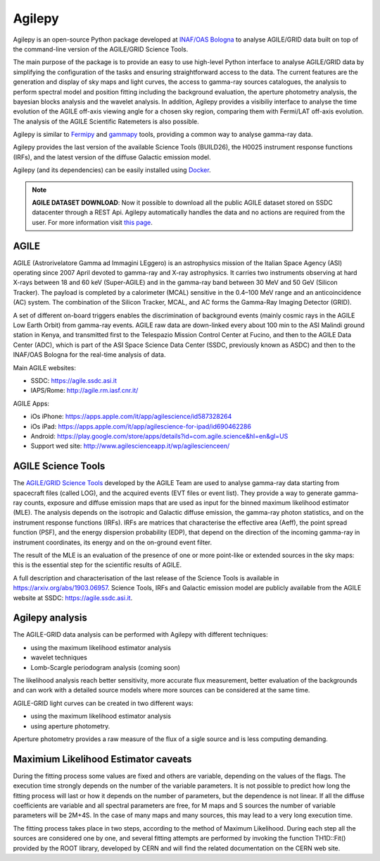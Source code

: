 Agilepy
===============

Agilepy is an open-source Python package developed at `INAF/OAS Bologna <https://www.oas.inaf.it>`_  to analyse AGILE/GRID data built on top of the command-line version of the AGILE/GRID Science Tools.   

The main purpose of the package is to provide an easy to use high-level Python interface to analyse AGILE/GRID data by simplifying the configuration of the tasks and ensuring straightforward access to the data.
The current features are the generation and display of sky maps and light curves, the access to gamma-ray sources catalogues, the analysis to perform spectral model and position fitting including the background evaluation, the aperture photometry analysis, the bayesian blocks analysis and the wavelet analysis.
In addition, Agilepy provides a visibiliy interface to analyse the time evolution of the AGILE off-axis viewing angle for a chosen sky region, comparing them with Fermi/LAT off-axis evolution.
The analysis of the AGILE Scientific Ratemeters is also possible.

Agilepy is similar to `Fermipy <https://fermipy.readthedocs.io/>`_ and `gammapy <https://docs.gammapy.org/>`_ tools, providing a common way to analyse gamma-ray data.

Agilepy provides the last version of the available Science Tools (BUILD26), the H0025 instrument response functions (IRFs), and the latest version of the diffuse Galactic emission model.

Agilepy (and its dependencies) can be easily installed using `Docker <https://docs.docker.com/get-docker/>`_.

.. note:: **AGILE DATASET DOWNLOAD**: 
          Now it possible to download all the public AGILE dataset stored on SSDC datacenter through a REST Api. 
          Agilepy automatically handles the data and no actions are required from the user.
          For more information visit `this page <../manual/agile_grid_data.html>`_.
          
AGILE
^^^^^^

AGILE (Astrorivelatore Gamma ad Immagini LEggero) is an astrophysics mission  of the Italian Space Agency (ASI) operating since 2007 April
devoted to gamma-ray and X-ray astrophysics. It carries two  instruments observing at hard X-rays between 18 and 60 keV (Super-AGILE) and in the gamma-ray band between 30 MeV and 50 GeV (Silicon Tracker). The payload is completed by a calorimeter (MCAL) sensitive in the 0.4–100 MeV range  and an anticoincidence  (AC) system. The combination of the Silicon Tracker, MCAL, and AC forms the Gamma-Ray Imaging Detector (GRID).

A set of different on-board triggers enables the discrimination of background events (mainly cosmic rays in the AGILE Low Earth Orbit) from gamma-ray events. AGILE raw data are down-linked every about 100 min to the ASI Malindi ground station in Kenya, and transmitted first to the Telespazio Mission Control Center at Fucino, and then to the AGILE Data Center (ADC), which is part of the ASI Space Science Data Center (SSDC, previously known as ASDC) and then to the INAF/OAS Bologna for the real-time analysis of data.

Main AGILE websites:

- SSDC: https://agile.ssdc.asi.it
- IAPS/Rome: http://agile.rm.iasf.cnr.it/

AGILE Apps:

- iOs iPhone: https://apps.apple.com/it/app/agilescience/id587328264
- iOs iPad: https://apps.apple.com/it/app/agilescience-for-ipad/id690462286
- Android: https://play.google.com/store/apps/details?id=com.agile.science&hl=en&gl=US
- Support wed site: http://www.agilescienceapp.it/wp/agilescienceen/

AGILE Science Tools
^^^^^^^^^^^^^^^^^^^^

The `AGILE/GRID Science Tools <sciencetools\tools.html>`_ developed by the AGILE Team are used to analyse gamma-ray data starting from spacecraft files (called LOG), and the acquired events (EVT  files or event list). They provide a way to generate gamma-ray counts, exposure and diffuse emission maps that are used as input for the binned maximum likelihood estimator (MLE).  The analysis depends on the isotropic and Galactic diffuse emission, the gamma-ray photon statistics, and on the instrument response functions (IRFs). IRFs are matrices that characterise the effective area (Aeff), the point spread function (PSF), and the energy dispersion probability (EDP), that depend on the direction of the incoming gamma-ray in instrument coordinates, its energy and on the on-ground event filter. 

The result of the MLE is an evaluation of the presence of one or more point-like or extended sources in the sky maps: this is the essential step for the scientific results of AGILE.  

A full description and characterisation of the last release of the Science Tools is available in https://arxiv.org/abs/1903.06957. Science Tools, IRFs and Galactic emission model are publicly available from the AGILE website at SSDC: https://agile.ssdc.asi.it. 





Agilepy analysis
^^^^^^^^^^^^^^^^^^
The AGILE-GRID data analysis can be performed with Agilepy with different techniques:

- using the maximum likelihood estimator analysis
- wavelet techniques
- Lomb-Scargle periodogram analysis (coming soon)

The likelihood analysis reach better sensitivity, more accurate flux measurement, better evaluation of the backgrounds and can work with a detailed source models where more sources can be considered at the same time.

AGILE-GRID light curves can be created in two different ways:

- using the maximum likelihood estimator analysis
- using aperture photometry.

Aperture photometry provides a raw measure of the flux of a sigle source and is less computing demanding.

Maximium Likelihood Estimator caveats
^^^^^^^^^^^^^^^^^^^^^^^^^^^^^^^^^^^^^^

During the fitting process some values are fixed and others are variable, depending on the values of the flags. The execution time strongly depends on the number of the variable parameters. It is not possible to predict how long the fitting process will last or how it depends on the number of parameters, but the dependence is not linear. If all the diffuse coefficients are variable and all spectral parameters are free, for M maps and S sources the number of variable parameters will be 2M+4S. In the case of many maps and many sources, this may lead to a very long execution time.

The fitting process takes place in two steps, according to the method of Maximum Likelihood. During each step all the sources are considered one by one, and several fitting attempts are performed by invoking the function TH1D::Fit() provided by the ROOT library, developed by CERN and will find the related documentation on the CERN web site.
